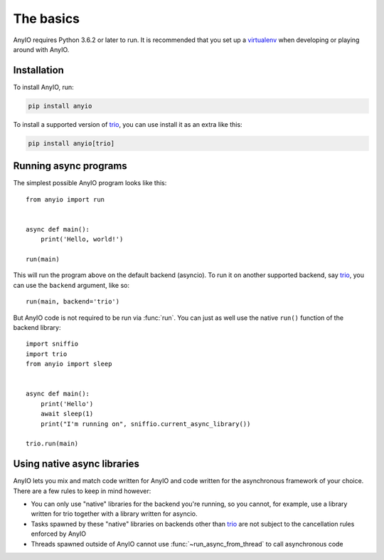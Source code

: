 The basics
==========

.. py:currentmodule:: anyio

AnyIO requires Python 3.6.2 or later to run. It is recommended that you set up a virtualenv_ when
developing or playing around with AnyIO.

Installation
------------

To install AnyIO, run:

.. code-block:: bash

    pip install anyio

To install a supported version of trio_, you can use install it as an extra like this:

.. code-block:: bash

    pip install anyio[trio]

Running async programs
----------------------

The simplest possible AnyIO program looks like this::

    from anyio import run


    async def main():
        print('Hello, world!')

    run(main)

This will run the program above on the default backend (asyncio). To run it on another supported
backend, say trio_, you can use the ``backend`` argument, like so::

    run(main, backend='trio')

But AnyIO code is not required to be run via :func:`run`. You can just as well use the native
``run()`` function of the backend library::

    import sniffio
    import trio
    from anyio import sleep


    async def main():
        print('Hello')
        await sleep(1)
        print("I'm running on", sniffio.current_async_library())

    trio.run(main)

Using native async libraries
----------------------------

AnyIO lets you mix and match code written for AnyIO and code written for the asynchronous framework
of your choice. There are a few rules to keep in mind however:

* You can only use "native" libraries for the backend you're running, so you cannot, for example,
  use a library written for trio together with a library written for asyncio.
* Tasks spawned by these "native" libraries on backends other than trio_ are not subject to the
  cancellation rules enforced by AnyIO
* Threads spawned outside of AnyIO cannot use :func:`~run_async_from_thread` to call
  asynchronous code

.. _virtualenv: https://docs.python-guide.org/dev/virtualenvs/
.. _trio: https://github.com/python-trio/trio
